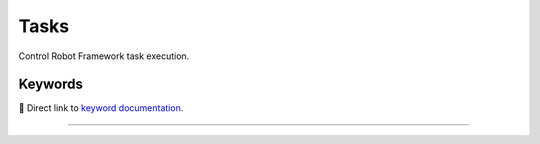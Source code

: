 #####
Tasks
#####

Control Robot Framework task execution.

Keywords
========

🔗 Direct link to `keyword documentation <../../libdoc/RPA_Tasks.html>`_.

-------

.. raw:: html

   <iframe scrolling="no" class="libdoc" src="../../libdoc/RPA_Tasks.html" />
